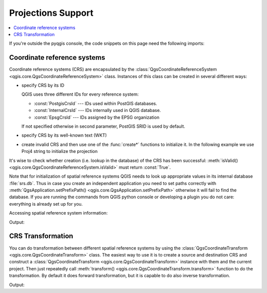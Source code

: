.. only:: html

   |updatedisclaimer|

.. _crs:

*******************
Projections Support
*******************

.. contents::
   :local:

If you're outside the pyqgis console, the code snippets on this page need the
following imports:

.. testcode::

   from qgis.core import (QgsCoordinateReferenceSystem,
                          QgsCoordinateTransform,
                          QgsProject,
                          QgsPointXY,
                          )

.. index:: Coordinate reference systems

Coordinate reference systems
============================

Coordinate reference systems (CRS) are encapsulated by the
:class:`QgsCoordinateReferenceSystem <qgis.core.QgsCoordinateReferenceSystem>`
class. Instances of this class can be created in several different ways:

* specify CRS by its ID

  .. testcode::

     # PostGIS SRID 4326 is allocated for WGS84
     crs = QgsCoordinateReferenceSystem(4326, QgsCoordinateReferenceSystem.PostgisCrsId)
     assert crs.isValid()

  QGIS uses three different IDs for every reference system:

  * :const:`PostgisCrsId` --- IDs used within PostGIS databases.
  * :const:`InternalCrsId` --- IDs internally used in QGIS database.
  * :const:`EpsgCrsId` --- IDs assigned by the EPSG organization

  If not specified otherwise in second parameter, PostGIS SRID is used by default.

* specify CRS by its well-known text (WKT)

  .. testcode::

     wkt = 'GEOGCS["WGS84", DATUM["WGS84", SPHEROID["WGS84", 6378137.0, 298.257223563]],' \
           'PRIMEM["Greenwich", 0.0], UNIT["degree",0.017453292519943295],' \
           'AXIS["Longitude",EAST], AXIS["Latitude",NORTH]]'
     crs = QgsCoordinateReferenceSystem(wkt)
     assert crs.isValid()

* create invalid CRS and then use one of the :func:`create*` functions to
  initialize it. In the following example we use Proj4 string to initialize the
  projection

  .. testcode::

     crs = QgsCoordinateReferenceSystem()
     crs.createFromProj4("+proj=longlat +ellps=WGS84 +datum=WGS84 +no_defs")
     assert crs.isValid()

It's wise to check whether creation (i.e. lookup in the database) of the CRS
has been successful: :meth:`isValid() <qgis.core.QgsCoordinateReferenceSystem.isValid>` must return :const:`True`.

Note that for initialization of spatial reference systems QGIS needs to look up
appropriate values in its internal database :file:`srs.db`. Thus in case you
create an independent application you need to set paths correctly with
:meth:`QgsApplication.setPrefixPath() <qgis.core.QgsApplication.setPrefixPath>` otherwise it will fail to find the
database. If you are running the commands from QGIS python console or
developing a plugin you do not care: everything is already set up for you.

Accessing spatial reference system information:

.. testcode::

   crs = QgsCoordinateReferenceSystem(4326)

   print("QGIS CRS ID:", crs.srsid())
   print("PostGIS SRID:", crs.postgisSrid())
   print("Description:", crs.description())
   print("Projection Acronym:", crs.projectionAcronym())
   print("Ellipsoid Acronym:", crs.ellipsoidAcronym())
   print("Proj4 String:", crs.toProj4())
   # check whether it's geographic or projected coordinate system
   print("Is geographic:", crs.isGeographic())
   # check type of map units in this CRS (values defined in QGis::units enum)
   print("Map units:", crs.mapUnits())

Output:

.. testoutput::

   QGIS CRS ID: 3452
   PostGIS SRID: 4326
   Description: WGS 84
   Projection Acronym: longlat
   Ellipsoid Acronym: WGS84
   Proj4 String: +proj=longlat +datum=WGS84 +no_defs
   Is geographic: True
   Map units: 6

.. index:: Projections

CRS Transformation
==================

You can do transformation between different spatial reference systems by using
the :class:`QgsCoordinateTransform <qgis.core.QgsCoordinateTransform>` class.
The easiest way to use it is to create a source and destination CRS and
construct a :class:`QgsCoordinateTransform <qgis.core.QgsCoordinateTransform>`
instance with them and the current project. Then just repeatedly call
:meth:`transform() <qgis.core.QgsCoordinateTransform.transform>` function to do
the transformation. By default it does forward transformation, but it is capable
to do also inverse transformation.

.. testcode::

   crsSrc = QgsCoordinateReferenceSystem(4326)    # WGS 84
   crsDest = QgsCoordinateReferenceSystem(32633)  # WGS 84 / UTM zone 33N
   xform = QgsCoordinateTransform(crsSrc, crsDest, QgsProject.instance())

   # forward transformation: src -> dest
   pt1 = xform.transform(QgsPointXY(18,5))
   print("Transformed point:", pt1)

   # inverse transformation: dest -> src
   pt2 = xform.transform(pt1, QgsCoordinateTransform.ReverseTransform)
   print("Transformed back:", pt2)

Output:

.. testoutput::

   Transformed point: <QgsPointXY: POINT(832713.79873844375833869 553423.98688333143945783)>
   Transformed back: <QgsPointXY: POINT(18 5)>

.. Substitutions definitions - AVOID EDITING PAST THIS LINE
   This will be automatically updated by the find_set_subst.py script.
   If you need to create a new substitution manually,
   please add it also to the substitutions.txt file in the
   source folder.

.. |outofdate| replace:: `Despite our constant efforts, information beyond this line may not be updated for QGIS 3. Refer to https://qgis.org/pyqgis/master for the python API documentation or, give a hand to update the chapters you know about. Thanks.`
.. |updatedisclaimer| replace:: :disclaimer:`Docs in progress for 'QGIS testing'. Visit https://docs.qgis.org/3.4 for QGIS 3.4 docs and translations.`
